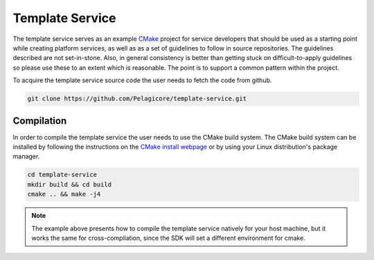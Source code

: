 Template Service
================

The template service serves as an example CMake_ project for service
developers that should be used as a starting point while creating platform
services, as well as as a set of guidelines to follow in source
repositories. The guidelines described are not set-in-stone. Also, in
general consistency is better than getting stuck on difficult-to-apply
guidelines so please use these to an extent which is reasonable. The point
is to support a common pattern within the project.

To acquire the template service source code the user needs to fetch the
code from github.

.. code-block:: bash

    git clone https://github.com/Pelagicore/template-service.git

.. _template-service-compilation-label:

Compilation
-----------

In order to compile the template service the user needs to use the CMake
build system. The CMake build system can be installed by following the
instructions on the `CMake install webpage`_ or by using your Linux
distribution's package manager.

.. code-block:: bash

    cd template-service
    mkdir build && cd build
    cmake .. && make -j4

.. note:: The example above presents how to compile the template service natively for your host machine, but it works the same for cross-compilation, since the SDK will set a different environment for cmake.

.. _CMake: https://cmake.org/
.. _CMake install webpage: https://cmake.org/install/
